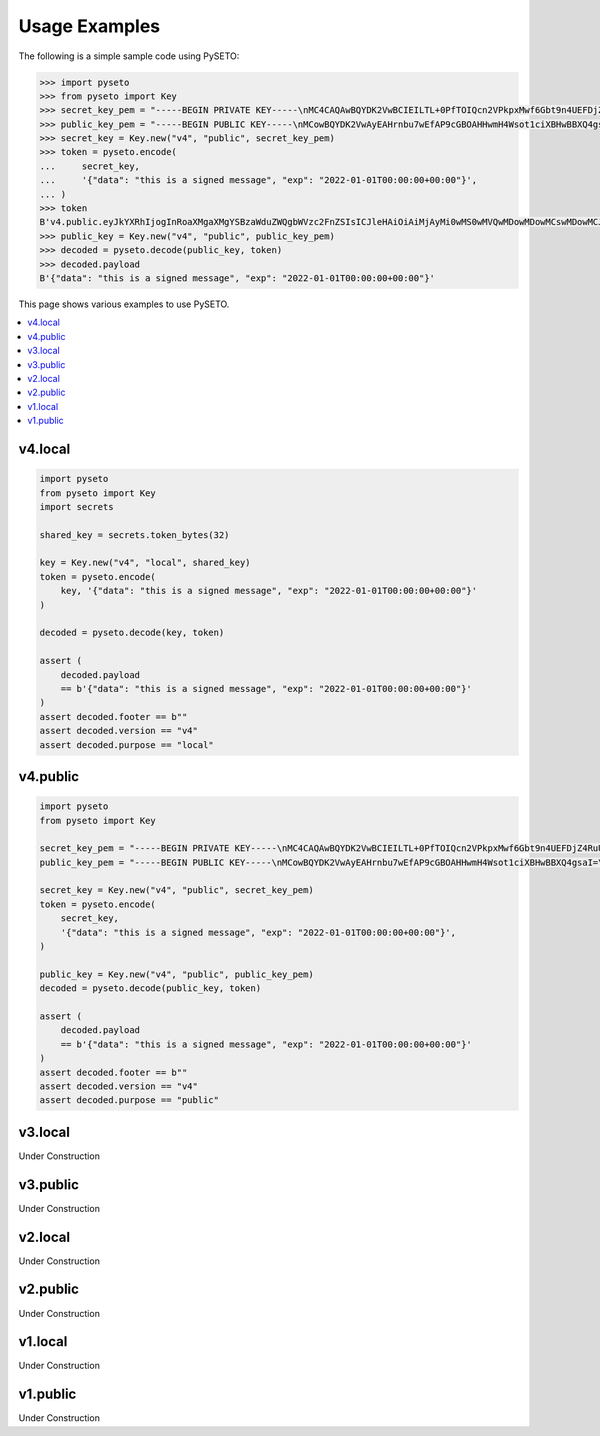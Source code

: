 Usage Examples
==============

The following is a simple sample code using PySETO:

.. code-block:: pycon

    >>> import pyseto
    >>> from pyseto import Key
    >>> secret_key_pem = "-----BEGIN PRIVATE KEY-----\nMC4CAQAwBQYDK2VwBCIEILTL+0PfTOIQcn2VPkpxMwf6Gbt9n4UEFDjZ4RuUKjd0\n-----END PRIVATE KEY-----"
    >>> public_key_pem = "-----BEGIN PUBLIC KEY-----\nMCowBQYDK2VwAyEAHrnbu7wEfAP9cGBOAHHwmH4Wsot1ciXBHwBBXQ4gsaI=\n-----END PUBLIC KEY-----"
    >>> secret_key = Key.new("v4", "public", secret_key_pem)
    >>> token = pyseto.encode(
    ...     secret_key,
    ...     '{"data": "this is a signed message", "exp": "2022-01-01T00:00:00+00:00"}',
    ... )
    >>> token
    B'v4.public.eyJkYXRhIjogInRoaXMgaXMgYSBzaWduZWQgbWVzc2FnZSIsICJleHAiOiAiMjAyMi0wMS0wMVQwMDowMDowMCswMDowMCJ9l1YiKei2FESvHBSGPkn70eFO1hv3tXH0jph1IfZyEfgm3t1DjkYqD5r4aHWZm1eZs_3_bZ9pBQlZGp0DPSdzDg'
    >>> public_key = Key.new("v4", "public", public_key_pem)
    >>> decoded = pyseto.decode(public_key, token)
    >>> decoded.payload
    B'{"data": "this is a signed message", "exp": "2022-01-01T00:00:00+00:00"}'

This page shows various examples to use PySETO.

.. contents::
   :local:

v4.local
--------

.. code-block:: python

    import pyseto
    from pyseto import Key
    import secrets

    shared_key = secrets.token_bytes(32)

    key = Key.new("v4", "local", shared_key)
    token = pyseto.encode(
        key, '{"data": "this is a signed message", "exp": "2022-01-01T00:00:00+00:00"}'
    )

    decoded = pyseto.decode(key, token)

    assert (
        decoded.payload
        == b'{"data": "this is a signed message", "exp": "2022-01-01T00:00:00+00:00"}'
    )
    assert decoded.footer == b""
    assert decoded.version == "v4"
    assert decoded.purpose == "local"

v4.public
---------

.. code-block:: python

    import pyseto
    from pyseto import Key

    secret_key_pem = "-----BEGIN PRIVATE KEY-----\nMC4CAQAwBQYDK2VwBCIEILTL+0PfTOIQcn2VPkpxMwf6Gbt9n4UEFDjZ4RuUKjd0\n-----END PRIVATE KEY-----"
    public_key_pem = "-----BEGIN PUBLIC KEY-----\nMCowBQYDK2VwAyEAHrnbu7wEfAP9cGBOAHHwmH4Wsot1ciXBHwBBXQ4gsaI=\n-----END PUBLIC KEY-----"

    secret_key = Key.new("v4", "public", secret_key_pem)
    token = pyseto.encode(
        secret_key,
        '{"data": "this is a signed message", "exp": "2022-01-01T00:00:00+00:00"}',
    )

    public_key = Key.new("v4", "public", public_key_pem)
    decoded = pyseto.decode(public_key, token)

    assert (
        decoded.payload
        == b'{"data": "this is a signed message", "exp": "2022-01-01T00:00:00+00:00"}'
    )
    assert decoded.footer == b""
    assert decoded.version == "v4"
    assert decoded.purpose == "public"

v3.local
--------

Under Construction

v3.public
---------

Under Construction


v2.local
--------

Under Construction

v2.public
---------

Under Construction

v1.local
--------

Under Construction

v1.public
---------

Under Construction
